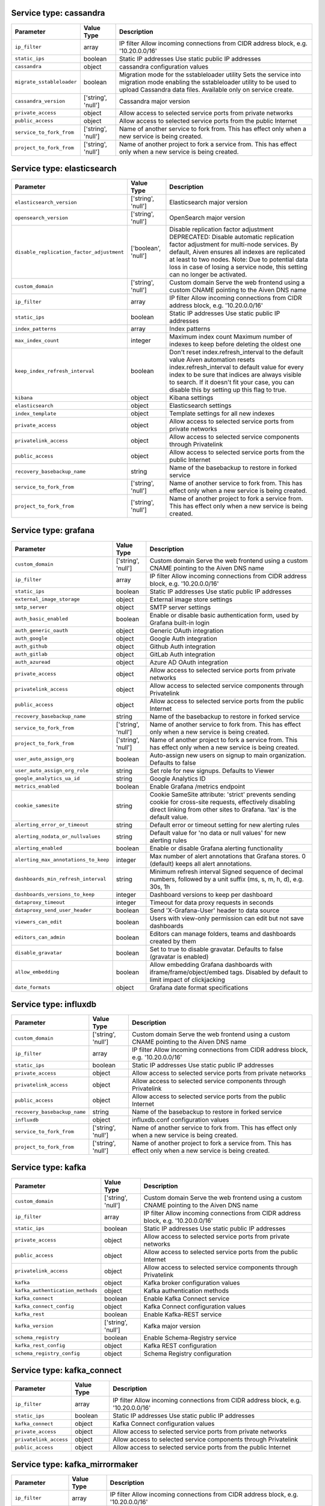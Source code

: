 Service type: cassandra
-----------------------

.. list-table::
  :header-rows: 1

  * - Parameter
    - Value Type
    - Description
  * - ``ip_filter``
    - array
    - IP filter Allow incoming connections from CIDR address block, e.g. '10.20.0.0/16'
  * - ``static_ips``
    - boolean
    - Static IP addresses Use static public IP addresses
  * - ``cassandra``
    - object
    - cassandra configuration values 
  * - ``migrate_sstableloader``
    - boolean
    - Migration mode for the sstableloader utility Sets the service into migration mode enabling the sstableloader utility to be used to upload Cassandra data files. Available only on service create.
  * - ``cassandra_version``
    - ['string', 'null']
    - Cassandra major version 
  * - ``private_access``
    - object
    - Allow access to selected service ports from private networks 
  * - ``public_access``
    - object
    - Allow access to selected service ports from the public Internet 
  * - ``service_to_fork_from``
    - ['string', 'null']
    - Name of another service to fork from. This has effect only when a new service is being created. 
  * - ``project_to_fork_from``
    - ['string', 'null']
    - Name of another project to fork a service from. This has effect only when a new service is being created. 

Service type: elasticsearch
---------------------------

.. list-table::
  :header-rows: 1

  * - Parameter
    - Value Type
    - Description
  * - ``elasticsearch_version``
    - ['string', 'null']
    - Elasticsearch major version 
  * - ``opensearch_version``
    - ['string', 'null']
    - OpenSearch major version 
  * - ``disable_replication_factor_adjustment``
    - ['boolean', 'null']
    - Disable replication factor adjustment DEPRECATED: Disable automatic replication factor adjustment for multi-node services. By default, Aiven ensures all indexes are replicated at least to two nodes. Note: Due to potential data loss in case of losing a service node, this setting can no longer be activated.
  * - ``custom_domain``
    - ['string', 'null']
    - Custom domain Serve the web frontend using a custom CNAME pointing to the Aiven DNS name
  * - ``ip_filter``
    - array
    - IP filter Allow incoming connections from CIDR address block, e.g. '10.20.0.0/16'
  * - ``static_ips``
    - boolean
    - Static IP addresses Use static public IP addresses
  * - ``index_patterns``
    - array
    - Index patterns 
  * - ``max_index_count``
    - integer
    - Maximum index count Maximum number of indexes to keep before deleting the oldest one
  * - ``keep_index_refresh_interval``
    - boolean
    - Don't reset index.refresh_interval to the default value Aiven automation resets index.refresh_interval to default value for every index to be sure that indices are always visible to search. If it doesn't fit your case, you can disable this by setting up this flag to true.
  * - ``kibana``
    - object
    - Kibana settings 
  * - ``elasticsearch``
    - object
    - Elasticsearch settings 
  * - ``index_template``
    - object
    - Template settings for all new indexes 
  * - ``private_access``
    - object
    - Allow access to selected service ports from private networks 
  * - ``privatelink_access``
    - object
    - Allow access to selected service components through Privatelink 
  * - ``public_access``
    - object
    - Allow access to selected service ports from the public Internet 
  * - ``recovery_basebackup_name``
    - string
    - Name of the basebackup to restore in forked service 
  * - ``service_to_fork_from``
    - ['string', 'null']
    - Name of another service to fork from. This has effect only when a new service is being created. 
  * - ``project_to_fork_from``
    - ['string', 'null']
    - Name of another project to fork a service from. This has effect only when a new service is being created. 

Service type: grafana
---------------------

.. list-table::
  :header-rows: 1

  * - Parameter
    - Value Type
    - Description
  * - ``custom_domain``
    - ['string', 'null']
    - Custom domain Serve the web frontend using a custom CNAME pointing to the Aiven DNS name
  * - ``ip_filter``
    - array
    - IP filter Allow incoming connections from CIDR address block, e.g. '10.20.0.0/16'
  * - ``static_ips``
    - boolean
    - Static IP addresses Use static public IP addresses
  * - ``external_image_storage``
    - object
    - External image store settings 
  * - ``smtp_server``
    - object
    - SMTP server settings 
  * - ``auth_basic_enabled``
    - boolean
    - Enable or disable basic authentication form, used by Grafana built-in login 
  * - ``auth_generic_oauth``
    - object
    - Generic OAuth integration 
  * - ``auth_google``
    - object
    - Google Auth integration 
  * - ``auth_github``
    - object
    - Github Auth integration 
  * - ``auth_gitlab``
    - object
    - GitLab Auth integration 
  * - ``auth_azuread``
    - object
    - Azure AD OAuth integration 
  * - ``private_access``
    - object
    - Allow access to selected service ports from private networks 
  * - ``privatelink_access``
    - object
    - Allow access to selected service components through Privatelink 
  * - ``public_access``
    - object
    - Allow access to selected service ports from the public Internet 
  * - ``recovery_basebackup_name``
    - string
    - Name of the basebackup to restore in forked service 
  * - ``service_to_fork_from``
    - ['string', 'null']
    - Name of another service to fork from. This has effect only when a new service is being created. 
  * - ``project_to_fork_from``
    - ['string', 'null']
    - Name of another project to fork a service from. This has effect only when a new service is being created. 
  * - ``user_auto_assign_org``
    - boolean
    - Auto-assign new users on signup to main organization. Defaults to false 
  * - ``user_auto_assign_org_role``
    - string
    - Set role for new signups. Defaults to Viewer 
  * - ``google_analytics_ua_id``
    - string
    - Google Analytics ID 
  * - ``metrics_enabled``
    - boolean
    - Enable Grafana /metrics endpoint 
  * - ``cookie_samesite``
    - string
    - Cookie SameSite attribute: 'strict' prevents sending cookie for cross-site requests, effectively disabling direct linking from other sites to Grafana. 'lax' is the default value. 
  * - ``alerting_error_or_timeout``
    - string
    - Default error or timeout setting for new alerting rules 
  * - ``alerting_nodata_or_nullvalues``
    - string
    - Default value for 'no data or null values' for new alerting rules 
  * - ``alerting_enabled``
    - boolean
    - Enable or disable Grafana alerting functionality 
  * - ``alerting_max_annotations_to_keep``
    - integer
    - Max number of alert annotations that Grafana stores. 0 (default) keeps all alert annotations. 
  * - ``dashboards_min_refresh_interval``
    - string
    - Minimum refresh interval Signed sequence of decimal numbers, followed by a unit suffix (ms, s, m, h, d), e.g. 30s, 1h
  * - ``dashboards_versions_to_keep``
    - integer
    - Dashboard versions to keep per dashboard 
  * - ``dataproxy_timeout``
    - integer
    - Timeout for data proxy requests in seconds 
  * - ``dataproxy_send_user_header``
    - boolean
    - Send 'X-Grafana-User' header to data source 
  * - ``viewers_can_edit``
    - boolean
    - Users with view-only permission can edit but not save dashboards 
  * - ``editors_can_admin``
    - boolean
    - Editors can manage folders, teams and dashboards created by them 
  * - ``disable_gravatar``
    - boolean
    - Set to true to disable gravatar. Defaults to false (gravatar is enabled) 
  * - ``allow_embedding``
    - boolean
    - Allow embedding Grafana dashboards with iframe/frame/object/embed tags. Disabled by default to limit impact of clickjacking 
  * - ``date_formats``
    - object
    - Grafana date format specifications 

Service type: influxdb
----------------------

.. list-table::
  :header-rows: 1

  * - Parameter
    - Value Type
    - Description
  * - ``custom_domain``
    - ['string', 'null']
    - Custom domain Serve the web frontend using a custom CNAME pointing to the Aiven DNS name
  * - ``ip_filter``
    - array
    - IP filter Allow incoming connections from CIDR address block, e.g. '10.20.0.0/16'
  * - ``static_ips``
    - boolean
    - Static IP addresses Use static public IP addresses
  * - ``private_access``
    - object
    - Allow access to selected service ports from private networks 
  * - ``privatelink_access``
    - object
    - Allow access to selected service components through Privatelink 
  * - ``public_access``
    - object
    - Allow access to selected service ports from the public Internet 
  * - ``recovery_basebackup_name``
    - string
    - Name of the basebackup to restore in forked service 
  * - ``influxdb``
    - object
    - influxdb.conf configuration values 
  * - ``service_to_fork_from``
    - ['string', 'null']
    - Name of another service to fork from. This has effect only when a new service is being created. 
  * - ``project_to_fork_from``
    - ['string', 'null']
    - Name of another project to fork a service from. This has effect only when a new service is being created. 

Service type: kafka
-------------------

.. list-table::
  :header-rows: 1

  * - Parameter
    - Value Type
    - Description
  * - ``custom_domain``
    - ['string', 'null']
    - Custom domain Serve the web frontend using a custom CNAME pointing to the Aiven DNS name
  * - ``ip_filter``
    - array
    - IP filter Allow incoming connections from CIDR address block, e.g. '10.20.0.0/16'
  * - ``static_ips``
    - boolean
    - Static IP addresses Use static public IP addresses
  * - ``private_access``
    - object
    - Allow access to selected service ports from private networks 
  * - ``public_access``
    - object
    - Allow access to selected service ports from the public Internet 
  * - ``privatelink_access``
    - object
    - Allow access to selected service components through Privatelink 
  * - ``kafka``
    - object
    - Kafka broker configuration values 
  * - ``kafka_authentication_methods``
    - object
    - Kafka authentication methods 
  * - ``kafka_connect``
    - boolean
    - Enable Kafka Connect service 
  * - ``kafka_connect_config``
    - object
    - Kafka Connect configuration values 
  * - ``kafka_rest``
    - boolean
    - Enable Kafka-REST service 
  * - ``kafka_version``
    - ['string', 'null']
    - Kafka major version 
  * - ``schema_registry``
    - boolean
    - Enable Schema-Registry service 
  * - ``kafka_rest_config``
    - object
    - Kafka REST configuration 
  * - ``schema_registry_config``
    - object
    - Schema Registry configuration 

Service type: kafka_connect
---------------------------

.. list-table::
  :header-rows: 1

  * - Parameter
    - Value Type
    - Description
  * - ``ip_filter``
    - array
    - IP filter Allow incoming connections from CIDR address block, e.g. '10.20.0.0/16'
  * - ``static_ips``
    - boolean
    - Static IP addresses Use static public IP addresses
  * - ``kafka_connect``
    - object
    - Kafka Connect configuration values 
  * - ``private_access``
    - object
    - Allow access to selected service ports from private networks 
  * - ``privatelink_access``
    - object
    - Allow access to selected service components through Privatelink 
  * - ``public_access``
    - object
    - Allow access to selected service ports from the public Internet 

Service type: kafka_mirrormaker
-------------------------------

.. list-table::
  :header-rows: 1

  * - Parameter
    - Value Type
    - Description
  * - ``ip_filter``
    - array
    - IP filter Allow incoming connections from CIDR address block, e.g. '10.20.0.0/16'
  * - ``static_ips``
    - boolean
    - Static IP addresses Use static public IP addresses
  * - ``kafka_mirrormaker``
    - object
    - Kafka MirrorMaker configuration values 

Service type: m3db
------------------

.. list-table::
  :header-rows: 1

  * - Parameter
    - Value Type
    - Description
  * - ``custom_domain``
    - ['string', 'null']
    - Custom domain Serve the web frontend using a custom CNAME pointing to the Aiven DNS name
  * - ``ip_filter``
    - array
    - IP filter Allow incoming connections from CIDR address block, e.g. '10.20.0.0/16'
  * - ``static_ips``
    - boolean
    - Static IP addresses Use static public IP addresses
  * - ``limits``
    - object
    - M3 limits 
  * - ``m3coordinator_enable_graphite_carbon_ingest``
    - boolean
    - Enable Graphite ingestion using Carbon plaintext protocol Enables access to Graphite Carbon plaintext metrics ingestion. It can be enabled only for services inside VPCs. The metrics are written to aggregated namespaces only.
  * - ``private_access``
    - object
    - Allow access to selected service ports from private networks 
  * - ``public_access``
    - object
    - Allow access to selected service ports from the public Internet 
  * - ``m3_version``
    - ['string', 'null']
    - M3 major version (deprecated, use m3db_version) 
  * - ``m3db_version``
    - ['string', 'null']
    - M3 major version (the minimum compatible version) 
  * - ``namespaces``
    - array
    - List of M3 namespaces 
  * - ``rules``
    - object
    - M3 rules 
  * - ``service_to_fork_from``
    - ['string', 'null']
    - Name of another service to fork from. This has effect only when a new service is being created. 
  * - ``project_to_fork_from``
    - ['string', 'null']
    - Name of another project to fork a service from. This has effect only when a new service is being created. 

Service type: m3aggregator
--------------------------

.. list-table::
  :header-rows: 1

  * - Parameter
    - Value Type
    - Description
  * - ``custom_domain``
    - ['string', 'null']
    - Custom domain Serve the web frontend using a custom CNAME pointing to the Aiven DNS name
  * - ``ip_filter``
    - array
    - IP filter Allow incoming connections from CIDR address block, e.g. '10.20.0.0/16'
  * - ``static_ips``
    - boolean
    - Static IP addresses Use static public IP addresses
  * - ``m3_version``
    - ['string', 'null']
    - M3 major version (deprecated, use m3aggregator_version) 
  * - ``m3aggregator_version``
    - ['string', 'null']
    - M3 major version (the minimum compatible version) 

Service type: mysql
-------------------

.. list-table::
  :header-rows: 1

  * - Parameter
    - Value Type
    - Description
  * - ``ip_filter``
    - array
    - IP filter Allow incoming connections from CIDR address block, e.g. '10.20.0.0/16'
  * - ``static_ips``
    - boolean
    - Static IP addresses Use static public IP addresses
  * - ``admin_username``
    - ['string', 'null']
    - Custom username for admin user. This must be set only when a new service is being created. 
  * - ``admin_password``
    - ['string', 'null']
    - Custom password for admin user. Defaults to random string. This must be set only when a new service is being created. 
  * - ``backup_hour``
    - ['integer', 'null']
    - The hour of day (in UTC) when backup for the service is started. New backup is only started if previous backup has already completed. 
  * - ``backup_minute``
    - ['integer', 'null']
    - The minute of an hour when backup for the service is started. New backup is only started if previous backup has already completed. 
  * - ``migration``
    - ['object', 'null']
    - Migrate data from existing server 
  * - ``private_access``
    - object
    - Allow access to selected service ports from private networks 
  * - ``privatelink_access``
    - object
    - Allow access to selected service components through Privatelink 
  * - ``public_access``
    - object
    - Allow access to selected service ports from the public Internet 
  * - ``service_to_fork_from``
    - ['string', 'null']
    - Name of another service to fork from. This has effect only when a new service is being created. 
  * - ``project_to_fork_from``
    - ['string', 'null']
    - Name of another project to fork a service from. This has effect only when a new service is being created. 
  * - ``mysql_version``
    - ['string', 'null']
    - MySQL major version 
  * - ``recovery_target_time``
    - ['string', 'null']
    - Recovery target time when forking a service. This has effect only when a new service is being created. 
  * - ``binlog_retention_period``
    - integer
    - The minimum amount of time in seconds to keep binlog entries before deletion. This may be extended for services that require binlog entries for longer than the default for example if using the MySQL Debezium Kafka connector. 
  * - ``mysql``
    - object
    - mysql.conf configuration values 

Service type: opensearch
------------------------

.. list-table::
  :header-rows: 1

  * - Parameter
    - Value Type
    - Description
  * - ``opensearch_version``
    - ['string', 'null']
    - OpenSearch major version 
  * - ``disable_replication_factor_adjustment``
    - ['boolean', 'null']
    - Disable replication factor adjustment DEPRECATED: Disable automatic replication factor adjustment for multi-node services. By default, Aiven ensures all indexes are replicated at least to two nodes. Note: Due to potential data loss in case of losing a service node, this setting can no longer be activated.
  * - ``custom_domain``
    - ['string', 'null']
    - Custom domain Serve the web frontend using a custom CNAME pointing to the Aiven DNS name
  * - ``ip_filter``
    - array
    - IP filter Allow incoming connections from CIDR address block, e.g. '10.20.0.0/16'
  * - ``static_ips``
    - boolean
    - Static IP addresses Use static public IP addresses
  * - ``index_patterns``
    - array
    - Index patterns 
  * - ``max_index_count``
    - integer
    - Maximum index count Maximum number of indexes to keep before deleting the oldest one
  * - ``keep_index_refresh_interval``
    - boolean
    - Don't reset index.refresh_interval to the default value Aiven automation resets index.refresh_interval to default value for every index to be sure that indices are always visible to search. If it doesn't fit your case, you can disable this by setting up this flag to true.
  * - ``opensearch_dashboards``
    - object
    - OpenSearch Dashboards settings 
  * - ``opensearch``
    - object
    - OpenSearch settings 
  * - ``index_template``
    - object
    - Template settings for all new indexes 
  * - ``private_access``
    - object
    - Allow access to selected service ports from private networks 
  * - ``privatelink_access``
    - object
    - Allow access to selected service components through Privatelink 
  * - ``public_access``
    - object
    - Allow access to selected service ports from the public Internet 
  * - ``recovery_basebackup_name``
    - string
    - Name of the basebackup to restore in forked service 
  * - ``service_to_fork_from``
    - ['string', 'null']
    - Name of another service to fork from. This has effect only when a new service is being created. 
  * - ``project_to_fork_from``
    - ['string', 'null']
    - Name of another project to fork a service from. This has effect only when a new service is being created. 

Service type: pg
----------------

.. list-table::
  :header-rows: 1

  * - Parameter
    - Value Type
    - Description
  * - ``migration``
    - ['object', 'null']
    - Migrate data from existing server 
  * - ``ip_filter``
    - array
    - IP filter Allow incoming connections from CIDR address block, e.g. '10.20.0.0/16'
  * - ``static_ips``
    - boolean
    - Static IP addresses Use static public IP addresses
  * - ``admin_username``
    - ['string', 'null']
    - Custom username for admin user. This must be set only when a new service is being created. 
  * - ``admin_password``
    - ['string', 'null']
    - Custom password for admin user. Defaults to random string. This must be set only when a new service is being created. 
  * - ``backup_hour``
    - ['integer', 'null']
    - The hour of day (in UTC) when backup for the service is started. New backup is only started if previous backup has already completed. 
  * - ``backup_minute``
    - ['integer', 'null']
    - The minute of an hour when backup for the service is started. New backup is only started if previous backup has already completed. 
  * - ``pglookout``
    - object
    - PGLookout settings 
  * - ``pg_service_to_fork_from``
    - ['string', 'null']
    - Name of the PG Service from which to fork (deprecated, use service_to_fork_from). This has effect only when a new service is being created. 
  * - ``service_to_fork_from``
    - ['string', 'null']
    - Name of another service to fork from. This has effect only when a new service is being created. 
  * - ``project_to_fork_from``
    - ['string', 'null']
    - Name of another project to fork a service from. This has effect only when a new service is being created. 
  * - ``synchronous_replication``
    - string
    - Synchronous replication type. Note that the service plan also needs to support synchronous replication. 
  * - ``pg_read_replica``
    - ['boolean', 'null']
    - Should the service which is being forked be a read replica This setting is deprecated. Use read-replica service integration instead.
  * - ``pg_version``
    - ['string', 'null']
    - PostgreSQL major version 
  * - ``pgbouncer``
    - object
    - PGBouncer connection pooling settings 
  * - ``recovery_target_time``
    - ['string', 'null']
    - Recovery target time when forking a service. This has effect only when a new service is being created. 
  * - ``variant``
    - ['string', 'null']
    - Variant of the PostgreSQL service, may affect the features that are exposed by default 
  * - ``private_access``
    - object
    - Allow access to selected service ports from private networks 
  * - ``privatelink_access``
    - object
    - Allow access to selected service components through Privatelink 
  * - ``public_access``
    - object
    - Allow access to selected service ports from the public Internet 
  * - ``pg``
    - object
    - postgresql.conf configuration values 
  * - ``shared_buffers_percentage``
    - number
    - shared_buffers_percentage Percentage of total RAM that the database server uses for shared memory buffers. Valid range is 20-60 (float), which corresponds to 20% - 60%. This setting adjusts the shared_buffers configuration value.
  * - ``timescaledb``
    - object
    - TimescaleDB extension configuration values 
  * - ``work_mem``
    - integer
    - work_mem Sets the maximum amount of memory to be used by a query operation (such as a sort or hash table) before writing to temporary disk files, in MB. Default is 1MB + 0.075% of total RAM (up to 32MB).

Service type: redis
-------------------

.. list-table::
  :header-rows: 1

  * - Parameter
    - Value Type
    - Description
  * - ``ip_filter``
    - array
    - IP filter Allow incoming connections from CIDR address block, e.g. '10.20.0.0/16'
  * - ``static_ips``
    - boolean
    - Static IP addresses Use static public IP addresses
  * - ``migration``
    - ['object', 'null']
    - Migrate data from existing server 
  * - ``private_access``
    - object
    - Allow access to selected service ports from private networks 
  * - ``privatelink_access``
    - object
    - Allow access to selected service components through Privatelink 
  * - ``public_access``
    - object
    - Allow access to selected service ports from the public Internet 
  * - ``recovery_basebackup_name``
    - string
    - Name of the basebackup to restore in forked service 
  * - ``redis_maxmemory_policy``
    - ['string', 'null']
    - Redis maxmemory-policy 
  * - ``redis_pubsub_client_output_buffer_limit``
    - integer
    - Pub/sub client output buffer hard limit in MB Set output buffer limit for pub / sub clients in MB. The value is the hard limit, the soft limit is 1/4 of the hard limit. When setting the limit, be mindful of the available memory in the selected service plan.
  * - ``redis_number_of_databases``
    - integer
    - Number of redis databases Set number of redis databases. Changing this will cause a restart of redis service.
  * - ``redis_io_threads``
    - integer
    - Redis IO thread count 
  * - ``redis_lfu_log_factor``
    - integer
    - Counter logarithm factor for volatile-lfu and allkeys-lfu maxmemory-policies 
  * - ``redis_lfu_decay_time``
    - integer
    - LFU maxmemory-policy counter decay time in minutes 
  * - ``redis_ssl``
    - boolean
    - Require SSL to access Redis 
  * - ``redis_timeout``
    - integer
    - Redis idle connection timeout 
  * - ``redis_notify_keyspace_events``
    - string
    - Set notify-keyspace-events option 
  * - ``redis_persistence``
    - string
    - Redis persistence When persistence is 'rdb', Redis does RDB dumps each 10 minutes if any key is changed. Also RDB dumps are done according to backup schedule for backup purposes. When persistence is 'off', no RDB dumps and backups are done, so data can be lost at any moment if service is restarted for any reason, or if service is powered off. Also service can't be forked.
  * - ``redis_acl_channels_default``
    - string
    - Default ACL for pub/sub channels used when Redis user is created Determines default pub/sub channels' ACL for new users if ACL is not supplied. When this option is not defined, all_channels is assumed to keep backward compatibility. This option doesn't affect Redis configuration acl-pubsub-default.
  * - ``service_to_fork_from``
    - ['string', 'null']
    - Name of another service to fork from. This has effect only when a new service is being created. 
  * - ``project_to_fork_from``
    - ['string', 'null']
    - Name of another project to fork a service from. This has effect only when a new service is being created. 

